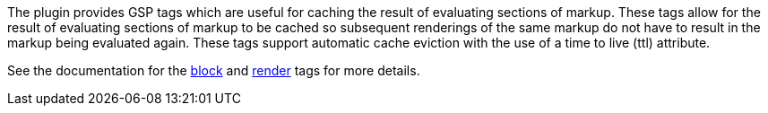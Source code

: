 The plugin provides GSP tags which are useful for caching the result of evaluating sections of markup.  These tags allow for the result of evaluating sections of markup to be cached so subsequent renderings of the same markup do not have to result in the markup being evaluated again.  These tags support automatic cache eviction with the use of a time to live (ttl) attribute.

See the documentation for the <<ref-tags-block,block>> and <<ref-tags-render,render>> tags for more details.